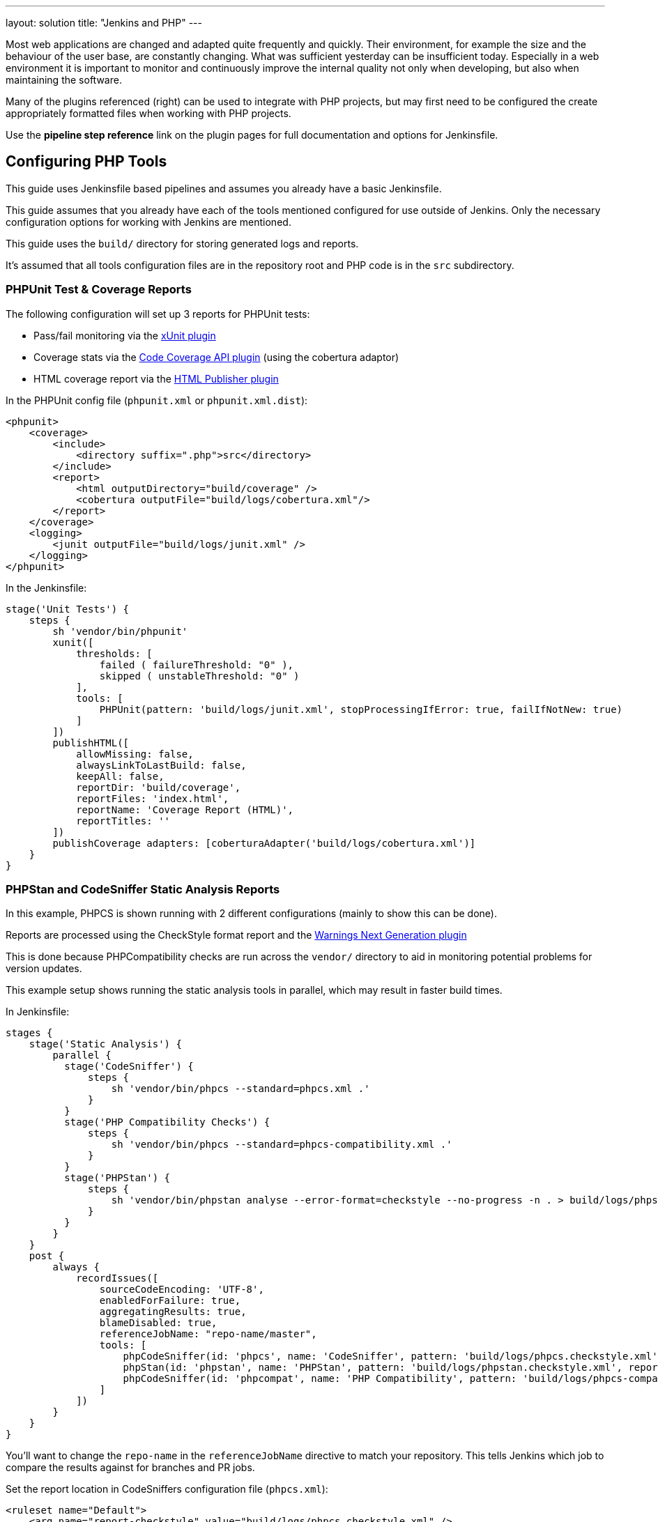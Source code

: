 ---
layout: solution
title: "Jenkins and PHP"
---

Most web applications are changed and adapted quite frequently and quickly.
Their environment, for example the size and the behaviour of the user base, are
constantly changing. What was sufficient yesterday can be insufficient today.
Especially in a web environment it is important to monitor and continuously
improve the internal quality not only when developing, but also when
maintaining the software.

Many of the plugins referenced (right) can be used to integrate with PHP
projects, but may first need to be configured the create appropriately
formatted files when working with PHP projects.

Use the *pipeline step reference* link on the plugin pages for full
documentation and options for Jenkinsfile.


== Configuring PHP Tools

This guide uses Jenkinsfile based pipelines and assumes you already have a
basic Jenkinsfile.

This guide assumes that you already have each of the tools mentioned
configured for use outside of Jenkins. Only the necessary configuration
options for working with Jenkins are mentioned.

This guide uses the `build/` directory for storing generated logs and reports.

It's assumed that all tools configuration files are in the repository root and
PHP code is in the `src` subdirectory.

=== PHPUnit Test & Coverage Reports

The following configuration will set up 3 reports for PHPUnit tests:

* Pass/fail monitoring via the https://plugins.jenkins.io/xunit[xUnit plugin]
* Coverage stats via the https://plugins.jenkins.io/code-coverage-api[Code Coverage API plugin] (using the cobertura adaptor)
* HTML coverage report via the https://plugins.jenkins.io/htmlpublisher[HTML Publisher plugin]

In the PHPUnit config file (`phpunit.xml` or `phpunit.xml.dist`):

[source,xml]
----
<phpunit>
    <coverage>
        <include>
            <directory suffix=".php">src</directory>
        </include>
        <report>
            <html outputDirectory="build/coverage" />
            <cobertura outputFile="build/logs/cobertura.xml"/>
        </report>
    </coverage>
    <logging>
        <junit outputFile="build/logs/junit.xml" />
    </logging>
</phpunit>
----

In the Jenkinsfile:

[source,groovy]
----
stage('Unit Tests') {
    steps {
        sh 'vendor/bin/phpunit'
        xunit([
            thresholds: [
                failed ( failureThreshold: "0" ),
                skipped ( unstableThreshold: "0" )
            ],
            tools: [
                PHPUnit(pattern: 'build/logs/junit.xml', stopProcessingIfError: true, failIfNotNew: true)
            ]
        ])
        publishHTML([
            allowMissing: false,
            alwaysLinkToLastBuild: false,
            keepAll: false,
            reportDir: 'build/coverage',
            reportFiles: 'index.html',
            reportName: 'Coverage Report (HTML)',
            reportTitles: ''
        ])
        publishCoverage adapters: [coberturaAdapter('build/logs/cobertura.xml')]
    }
}
----

=== PHPStan and CodeSniffer Static Analysis Reports

In this example, PHPCS is shown running with 2 different configurations (mainly
to show this can be done).

Reports are processed using the CheckStyle format report and the
https://plugins.jenkins.io/warnings-ng[Warnings Next Generation plugin]

This is done because PHPCompatibility checks are run across the `vendor/`
directory to aid in monitoring potential problems for version updates.

This example setup shows running the static analysis tools in parallel, which
may result in faster build times.

In Jenkinsfile:
[source,groovy]
----
stages {
    stage('Static Analysis') {
        parallel {
          stage('CodeSniffer') {
              steps {
                  sh 'vendor/bin/phpcs --standard=phpcs.xml .'
              }
          }
          stage('PHP Compatibility Checks') {
              steps {
                  sh 'vendor/bin/phpcs --standard=phpcs-compatibility.xml .'
              }
          }
          stage('PHPStan') {
              steps {
                  sh 'vendor/bin/phpstan analyse --error-format=checkstyle --no-progress -n . > build/logs/phpstan.checkstyle.xml'
              }
          }
        }
    }
    post {
        always {
            recordIssues([
                sourceCodeEncoding: 'UTF-8',
                enabledForFailure: true,
                aggregatingResults: true,
                blameDisabled: true,
                referenceJobName: "repo-name/master",
                tools: [
                    phpCodeSniffer(id: 'phpcs', name: 'CodeSniffer', pattern: 'build/logs/phpcs.checkstyle.xml', reportEncoding: 'UTF-8'),
                    phpStan(id: 'phpstan', name: 'PHPStan', pattern: 'build/logs/phpstan.checkstyle.xml', reportEncoding: 'UTF-8'),
                    phpCodeSniffer(id: 'phpcompat', name: 'PHP Compatibility', pattern: 'build/logs/phpcs-compat.checkstyle.xml', reportEncoding: 'UTF-8')
                ]
            ])
        }
    }
}
----

You'll want to change the `repo-name` in the `referenceJobName` directive to
match your repository. This tells Jenkins which job to compare the results
against for branches and PR jobs.

Set the report location in CodeSniffers configuration file (`phpcs.xml`):
[source,xml]
----
<ruleset name="Default">
    <arg name="report-checkstyle" value="build/logs/phpcs.checkstyle.xml" />
</ruleset>
----

==== Ignoring tool run failures / tuning failure conditions
If you want the build to pass regardless of the results of tools (ie. ignore
the exit code), you can append `|| exit 0` to the end of the `sh` command.

Alternatively, for CodeSniffer you can add the following into the configuration
file (`phpcs.xml`):
[source,xml]
----
<ruleset name="default">
    <config name="ignore_errors_on_exit" value="1" />
    <config name="ignore_warnings_on_exit" value="1" />
</ruleset>
----

You can then fine-tune the failure conditions using the
https://www.jenkins.io/doc/pipeline/steps/warnings-ng/[Warnings-NG pipeline configuration]

==== Results Caching

You can improve build times (for each run after the first) using caching
features available in both CodeSniffer and PHPStan.

In CodeSniffers configuration file (`phpcs.xml`):
[source,xml]
----
<ruleset name="default">
    <arg name="cache" value="build/cache/codesniffer.phpcs" />
</ruleset>
----

If you have multiple CodeSniffer configurations as in the example Jenkinsfile
above, be sure to set different cache paths.

In PHPStan's configuration file (`phpstan.neon`):
[source]
----
parameters:
    tmpDir: build/cache/phpstan
----
